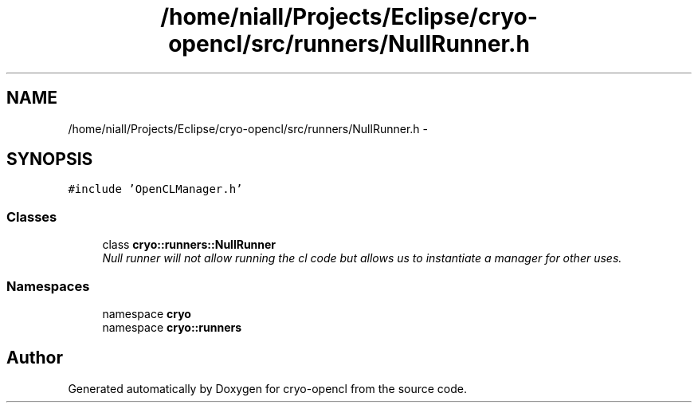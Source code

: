 .TH "/home/niall/Projects/Eclipse/cryo-opencl/src/runners/NullRunner.h" 3 "Mon Mar 14 2011" "cryo-opencl" \" -*- nroff -*-
.ad l
.nh
.SH NAME
/home/niall/Projects/Eclipse/cryo-opencl/src/runners/NullRunner.h \- 
.SH SYNOPSIS
.br
.PP
\fC#include 'OpenCLManager.h'\fP
.br

.SS "Classes"

.in +1c
.ti -1c
.RI "class \fBcryo::runners::NullRunner\fP"
.br
.RI "\fINull runner will not allow running the cl code but allows us to instantiate a manager for other uses. \fP"
.in -1c
.SS "Namespaces"

.in +1c
.ti -1c
.RI "namespace \fBcryo\fP"
.br
.ti -1c
.RI "namespace \fBcryo::runners\fP"
.br
.in -1c
.SH "Author"
.PP 
Generated automatically by Doxygen for cryo-opencl from the source code.
